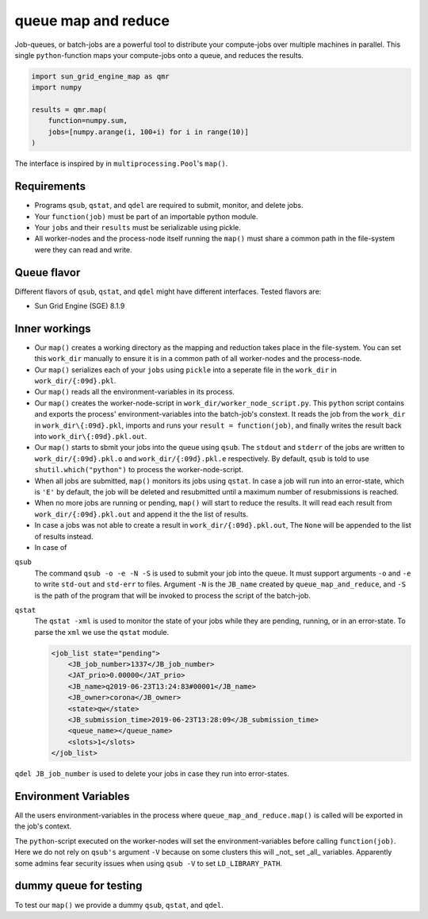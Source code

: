 ====================
queue map and reduce
====================

|TravisBuildStatus| |PyPIStatus| |BlackStyle|

Job-queues, or batch-jobs are a powerful tool to distribute your compute-jobs over multiple machines in parallel. This single ``python``-function maps your compute-jobs onto a queue, and reduces the results.

.. code:: python

    import sun_grid_engine_map as qmr
    import numpy

    results = qmr.map(
        function=numpy.sum,
        jobs=[numpy.arange(i, 100+i) for i in range(10)]
    )

The interface is inspired by  in ``multiprocessing.Pool``'s ``map()``.

Requirements
------------

- Programs ``qsub``, ``qstat``, and ``qdel`` are required to submit, monitor, and delete jobs.

- Your ``function(job)`` must be part of an importable python module.

- Your ``jobs`` and their ``results`` must be serializable using pickle.

- All worker-nodes and the process-node itself running the ``map()`` must share a common path in the file-system were they can read and write.

Queue flavor
------------
Different flavors of ``qsub``, ``qstat``, and ``qdel`` might have different interfaces. Tested flavors are:

- Sun Grid Engine (SGE) 8.1.9

Inner workings
--------------
- Our ``map()`` creates a working directory as the mapping and reduction takes place in the file-system. You can set this ``work_dir`` manually to ensure it is in a common path of all worker-nodes and the process-node.

- Our ``map()`` serializes each of your ``jobs`` using ``pickle`` into a seperate file in the ``work_dir`` in ``work_dir/{:09d}.pkl``.

- Our ``map()`` reads all the environment-variables in its process.

- Our ``map()`` creates the worker-node-script in ``work_dir/worker_node_script.py``. This ``python`` script contains and exports the process' environment-variables into the batch-job's constext. It reads the job from the ``work_dir`` in ``work_dir\{:09d}.pkl``, imports and runs your ``result = function(job)``, and finally writes the result back into ``work_dir\{:09d}.pkl.out``.

- Our ``map()`` starts to sbmit your jobs into the queue using ``qsub``. The ``stdout`` and ``stderr`` of the jobs are written to ``work_dir/{:09d}.pkl.o`` and ``work_dir/{:09d}.pkl.e`` respectively. By default, ``qsub`` is told to use ``shutil.which("python")`` to process the worker-node-script.

- When all jobs are submitted, ``map()`` monitors its jobs using ``qstat``. In case a job will run into an error-state, which is ``'E'`` by default, the job will be deleted and resubmitted until a maximum number of resubmissions is reached.

- When no more jobs are running or pending, ``map()`` will start to reduce the results. It will read each result from ``work_dir/{:09d}.pkl.out`` and append it the the list of results.

- In case a jobs was not able to create a result in ``work_dir/{:09d}.pkl.out``, The ``None`` will be appended to the list of results instead.

- In case of 


``qsub``
    The command ``qsub -o -e -N -S`` is used to submit your job into the queue. It must support arguments ``-o`` and ``-e`` to write ``std-out`` and ``std-err`` to files. Argument ``-N`` is the ``JB_name`` created by ``queue_map_and_reduce``, and ``-S`` is the path of the program that will be invoked to process the script of the batch-job.

``qstat``
    The ``qstat -xml`` is used to monitor the state of your jobs while they are pending, running, or in an error-state. To parse the ``xml`` we use the ``qstat`` module.

    .. code:: xml

        <job_list state="pending">
            <JB_job_number>1337</JB_job_number>
            <JAT_prio>0.00000</JAT_prio>
            <JB_name>q2019-06-23T13:24:83#00001</JB_name>
            <JB_owner>corona</JB_owner>
            <state>qw</state>
            <JB_submission_time>2019-06-23T13:28:09</JB_submission_time>
            <queue_name></queue_name>
            <slots>1</slots>
        </job_list>




``qdel JB_job_number`` is used to delete your jobs in case they run into error-states.


Environment Variables
---------------------
All the users environment-variables in the process where ``queue_map_and_reduce.map()`` is called will be exported in the job's context.

The ``python``-script executed on the worker-nodes will set the environment-variables before calling ``function(job)``. Here we do not rely on ``qsub's`` argument ``-V`` because on some clusters this will _not_ set _all_ variables. Apparently some admins fear security issues when using ``qsub -V`` to set ``LD_LIBRARY_PATH``.


dummy queue for testing
-----------------------
To test our ``map()`` we provide a dummy ``qsub``, ``qstat``, and ``qdel``.


.. |TravisBuildStatus| image:: https://travis-ci.org/cherenkov-plenoscope/sun_grid_engine_map.svg?branch=master
   :target: https://travis-ci.org/cherenkov-plenoscope/sun_grid_engine_map

.. |PyPIStatus| image:: https://badge.fury.io/py/NOT_YET_ON_PYPI.svg
   :target: https://pypi.python.org/pypi/NOT_YET_ON_PYPI

.. |BlackStyle| image:: https://img.shields.io/badge/code%20style-black-000000.svg
   :target: https://github.com/psf/black
